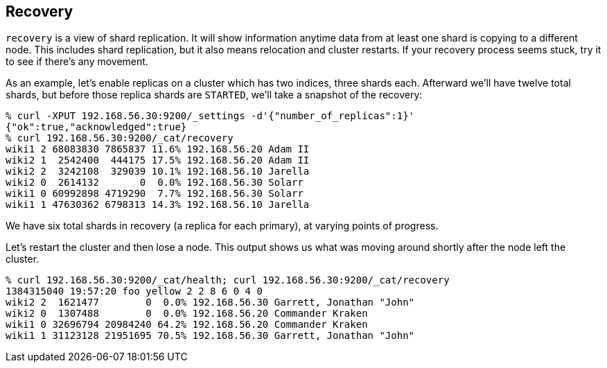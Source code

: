 [[cat-recovery]]
== Recovery

`recovery` is a view of shard replication.  It will show information
anytime data from at least one shard is copying to a different node.
This includes shard replication, but it also means relocation and
cluster restarts.  If your recovery process seems stuck, try it to see
if there's any movement.

As an example, let's enable replicas on a cluster which has two
indices, three shards each.  Afterward we'll have twelve total shards,
but before those replica shards are `STARTED`, we'll take a snapshot
of the recovery:

[source,shell]
--------------------------------------------------
% curl -XPUT 192.168.56.30:9200/_settings -d'{"number_of_replicas":1}'
{"ok":true,"acknowledged":true}
% curl 192.168.56.30:9200/_cat/recovery
wiki1 2 68083830 7865837 11.6% 192.168.56.20 Adam II
wiki2 1  2542400  444175 17.5% 192.168.56.20 Adam II
wiki2 2  3242108  329039 10.1% 192.168.56.10 Jarella
wiki2 0  2614132       0  0.0% 192.168.56.30 Solarr
wiki1 0 60992898 4719290  7.7% 192.168.56.30 Solarr
wiki1 1 47630362 6798313 14.3% 192.168.56.10 Jarella
--------------------------------------------------

We have six total shards in recovery (a replica for each primary), at
varying points of progress.

Let's restart the cluster and then lose a node.  This output shows us
what was moving around shortly after the node left the cluster.

[source,shell]
--------------------------------------------------
% curl 192.168.56.30:9200/_cat/health; curl 192.168.56.30:9200/_cat/recovery
1384315040 19:57:20 foo yellow 2 2 8 6 0 4 0
wiki2 2  1621477        0  0.0% 192.168.56.30 Garrett, Jonathan "John"
wiki2 0  1307488        0  0.0% 192.168.56.20 Commander Kraken
wiki1 0 32696794 20984240 64.2% 192.168.56.20 Commander Kraken
wiki1 1 31123128 21951695 70.5% 192.168.56.30 Garrett, Jonathan "John"
--------------------------------------------------
